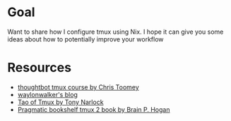 * Goal

Want to share how I configure tmux using Nix. I hope it can give you some ideas about how to potentially improve your workflow

* Resources

- [[https://thoughtbot.com/upcase/tmux][thoughtbot tmux course by Chris Toomey]]
- [[https://waylonwalker.com/tmux-nav-2021/][waylonwalker's blog]]
- [[https://leanpub.com/the-tao-of-tmux/read][Tao of Tmux by Tony Narlock]]
- [[https://pragprog.com/titles/bhtmux2/tmux-2/][Pragmatic bookshelf tmux 2 book by Brain P. Hogan]]
